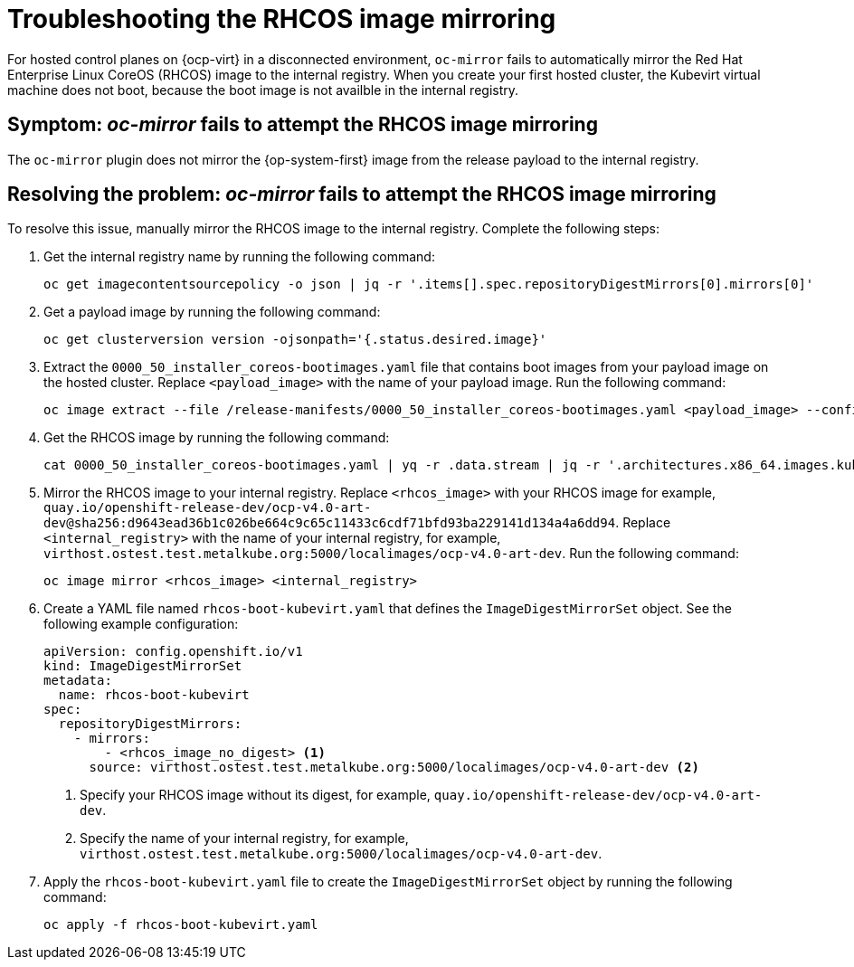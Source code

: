 [#trouble-mirror-rhcos-image]
= Troubleshooting the RHCOS image mirroring

For hosted control planes on {ocp-virt} in a disconnected environment, `oc-mirror` fails to automatically mirror the Red Hat Enterprise Linux CoreOS (RHCOS) image to the internal registry. When you create your first hosted cluster, the Kubevirt virtual machine does not boot, because the boot image is not availble in the internal registry.

[#symptom-mirror-rhcos-image]
== Symptom: _oc-mirror_ fails to attempt the RHCOS image mirroring

The `oc-mirror` plugin does not mirror the {op-system-first} image from the release payload to the internal registry.

[#resolving-mirror-rhcos-image]
== Resolving the problem: _oc-mirror_ fails to attempt the RHCOS image mirroring

To resolve this issue, manually mirror the RHCOS image to the internal registry. Complete the following steps:

. Get the internal registry name by running the following command:

+
[source,bash]
----
oc get imagecontentsourcepolicy -o json | jq -r '.items[].spec.repositoryDigestMirrors[0].mirrors[0]'
----

. Get a payload image by running the following command:

+
[source,bash]
----
oc get clusterversion version -ojsonpath='{.status.desired.image}'
----

. Extract the `0000_50_installer_coreos-bootimages.yaml` file that contains boot images from your payload image on the hosted cluster. Replace `<payload_image>` with the name of your payload image. Run the following command:

+
[source,bash]
----
oc image extract --file /release-manifests/0000_50_installer_coreos-bootimages.yaml <payload_image> --confirm
----

. Get the RHCOS image by running the following command:

+
[source,bash]
----
cat 0000_50_installer_coreos-bootimages.yaml | yq -r .data.stream | jq -r '.architectures.x86_64.images.kubevirt."digest-ref"'
----

. Mirror the RHCOS image to your internal registry. Replace `<rhcos_image>` with your RHCOS image for example, `quay.io/openshift-release-dev/ocp-v4.0-art-dev@sha256:d9643ead36b1c026be664c9c65c11433c6cdf71bfd93ba229141d134a4a6dd94`. Replace `<internal_registry>` with the name of your internal registry, for example, `virthost.ostest.test.metalkube.org:5000/localimages/ocp-v4.0-art-dev`. Run the following command:

+
[source,bash]
----
oc image mirror <rhcos_image> <internal_registry>
----

. Create a YAML file named `rhcos-boot-kubevirt.yaml` that defines the `ImageDigestMirrorSet` object. See the following example configuration:

+
[source,yaml]
----
apiVersion: config.openshift.io/v1
kind: ImageDigestMirrorSet
metadata:
  name: rhcos-boot-kubevirt
spec:
  repositoryDigestMirrors:
    - mirrors:
        - <rhcos_image_no_digest> <1>
      source: virthost.ostest.test.metalkube.org:5000/localimages/ocp-v4.0-art-dev <2>
----

+
<1> Specify your RHCOS image without its digest, for example, `quay.io/openshift-release-dev/ocp-v4.0-art-dev`.
<2> Specify the name of your internal registry, for example, `virthost.ostest.test.metalkube.org:5000/localimages/ocp-v4.0-art-dev`.

. Apply the `rhcos-boot-kubevirt.yaml` file to create the `ImageDigestMirrorSet` object by running the following command:

+
[source,bash]
----
oc apply -f rhcos-boot-kubevirt.yaml
----

